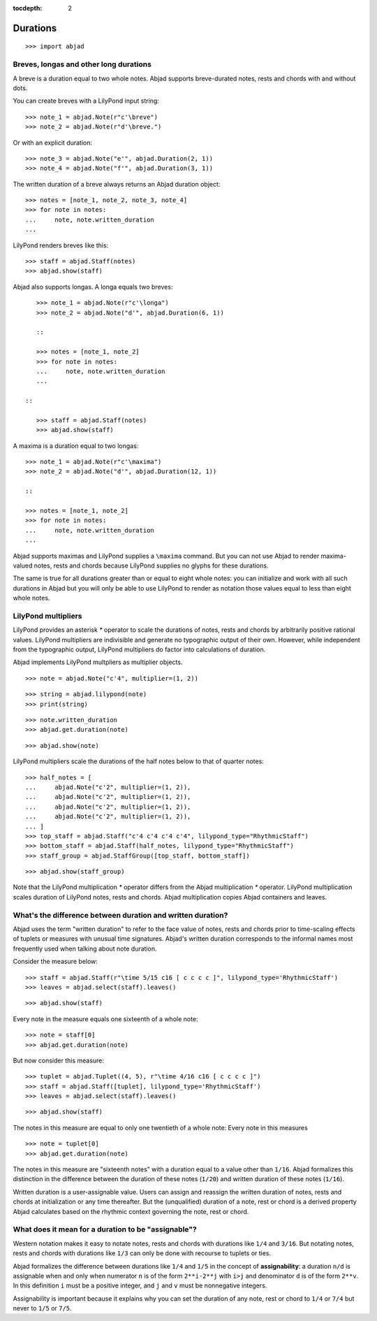 :tocdepth: 2

Durations
=========

::

    >>> import abjad


Breves, longas and other long durations
---------------------------------------

A breve is a duration equal to two whole notes. Abjad supports breve-durated
notes, rests and chords with and without dots.

You can create breves with a LilyPond input string:

::

    >>> note_1 = abjad.Note(r"c'\breve")
    >>> note_2 = abjad.Note(r"d'\breve.")

Or with an explicit duration:

::

    >>> note_3 = abjad.Note("e'", abjad.Duration(2, 1))
    >>> note_4 = abjad.Note("f'", abjad.Duration(3, 1))

The written duration of a breve always returns an Abjad duration object:

::

    >>> notes = [note_1, note_2, note_3, note_4]
    >>> for note in notes:
    ...     note, note.written_duration
    ...

LilyPond renders breves like this:

::

    >>> staff = abjad.Staff(notes)
    >>> abjad.show(staff)

Abjad also supports longas. A longa equals two breves:

::

    >>> note_1 = abjad.Note(r"c'\longa")
    >>> note_2 = abjad.Note("d'", abjad.Duration(6, 1))

    ::

    >>> notes = [note_1, note_2]
    >>> for note in notes:
    ...     note, note.written_duration
    ...

 ::

    >>> staff = abjad.Staff(notes)
    >>> abjad.show(staff)

A maxima is a duration equal to two longas:

::

    >>> note_1 = abjad.Note(r"c'\maxima")
    >>> note_2 = abjad.Note("d'", abjad.Duration(12, 1))

    ::

    >>> notes = [note_1, note_2]
    >>> for note in notes:
    ...     note, note.written_duration
    ...

Abjad supports maximas and LilyPond supplies a ``\maxima`` command. But you can
not use Abjad to render maxima-valued notes, rests and chords because LilyPond
supplies no glyphs for these durations.

The same is true for all durations greater than or equal to eight whole notes:
you can initialize and work with all such durations in Abjad but you will only
be able to use LilyPond to render as notation those values equal to less than
eight whole notes.


LilyPond multipliers
--------------------

LilyPond provides an asterisk `*` operator to scale the durations of notes,
rests and chords by arbitrarily positive rational values. LilyPond multipliers
are indivisible and generate no typographic output of their own. However, while
independent from the typographic output, LilyPond multipliers do factor into
calculations of duration.

Abjad implements LilyPond multpliers as multiplier objects.

::

    >>> note = abjad.Note("c'4", multiplier=(1, 2))

::

    >>> string = abjad.lilypond(note)
    >>> print(string)

::

    >>> note.written_duration
    >>> abjad.get.duration(note)

::

    >>> abjad.show(note)

LilyPond multipliers scale the durations of the half notes below to that of
quarter notes:

::

    >>> half_notes = [
    ...     abjad.Note("c'2", multiplier=(1, 2)),
    ...     abjad.Note("c'2", multiplier=(1, 2)),
    ...     abjad.Note("c'2", multiplier=(1, 2)),
    ...     abjad.Note("c'2", multiplier=(1, 2)),
    ... ]
    >>> top_staff = abjad.Staff("c'4 c'4 c'4 c'4", lilypond_type="RhythmicStaff")
    >>> bottom_staff = abjad.Staff(half_notes, lilypond_type="RhythmicStaff")
    >>> staff_group = abjad.StaffGroup([top_staff, bottom_staff])

::

    >>> abjad.show(staff_group)

Note that the LilyPond multiplication `*` operator differs from the Abjad
multiplication `*` operator. LilyPond multiplication scales duration of
LilyPond notes, rests and chords. Abjad multiplication copies Abjad containers
and leaves.


What's the difference between duration and written duration?
------------------------------------------------------------

Abjad uses the term "written duration" to refer to the face value of notes,
rests and chords prior to time-scaling effects of tuplets or measures with
unusual time signatures. Abjad's written duration corresponds to the informal
names most frequently used when talking about note duration.

Consider the measure below:

::

    >>> staff = abjad.Staff(r"\time 5/15 c16 [ c c c c ]", lilypond_type='RhythmicStaff')
    >>> leaves = abjad.select(staff).leaves()

::

    >>> abjad.show(staff)

Every note in the measure equals one sixteenth of a whole note:

::

    >>> note = staff[0]
    >>> abjad.get.duration(note)

But now consider this measure:

::

    >>> tuplet = abjad.Tuplet((4, 5), r"\time 4/16 c16 [ c c c c ]")
    >>> staff = abjad.Staff([tuplet], lilypond_type='RhythmicStaff')
    >>> leaves = abjad.select(staff).leaves()

::

    >>> abjad.show(staff)

The notes in this measure are equal to only one twentieth of a whole note:
Every note in this measures 

::

    >>> note = tuplet[0]
    >>> abjad.get.duration(note)

The notes in this measure are "sixteenth notes" with a duration equal to a
value other than ``1/16``. Abjad formalizes this distinction in the difference
between the duration of these notes (``1/20``) and written duration of these
notes (``1/16``).

Written duration is a user-assignable value. Users can assign and
reassign the written duration of notes, rests and chords at initialization or
any time thereafter. But the (unqualified) duration of a note, rest or chord is
a derived property Abjad calculates based on the rhythmic context governing the
note, rest or chord.


What does it mean for a duration to be "assignable"?
----------------------------------------------------

Western notation makes it easy to notate notes, rests and chords with durations
like ``1/4`` and ``3/16``. But notating notes, rests and chords with durations
like ``1/3`` can only be done with recourse to tuplets or ties.

Abjad formalizes the difference between durations like ``1/4`` and ``1/5`` in
the concept of **assignability**: a duration ``n/d`` is assignable when and
only when numerator ``n`` is of the form ``2**i-2**j`` with ``i>j`` and
denominator ``d`` is of the form ``2**v``.  In this definition ``i`` must be a
positive integer, and ``j`` and ``v`` must be nonnegative integers.

Assignability is important because it explains why you can set the duration
of any note, rest or chord to ``1/4`` or ``7/4`` but never to ``1/5`` or
``7/5``.
